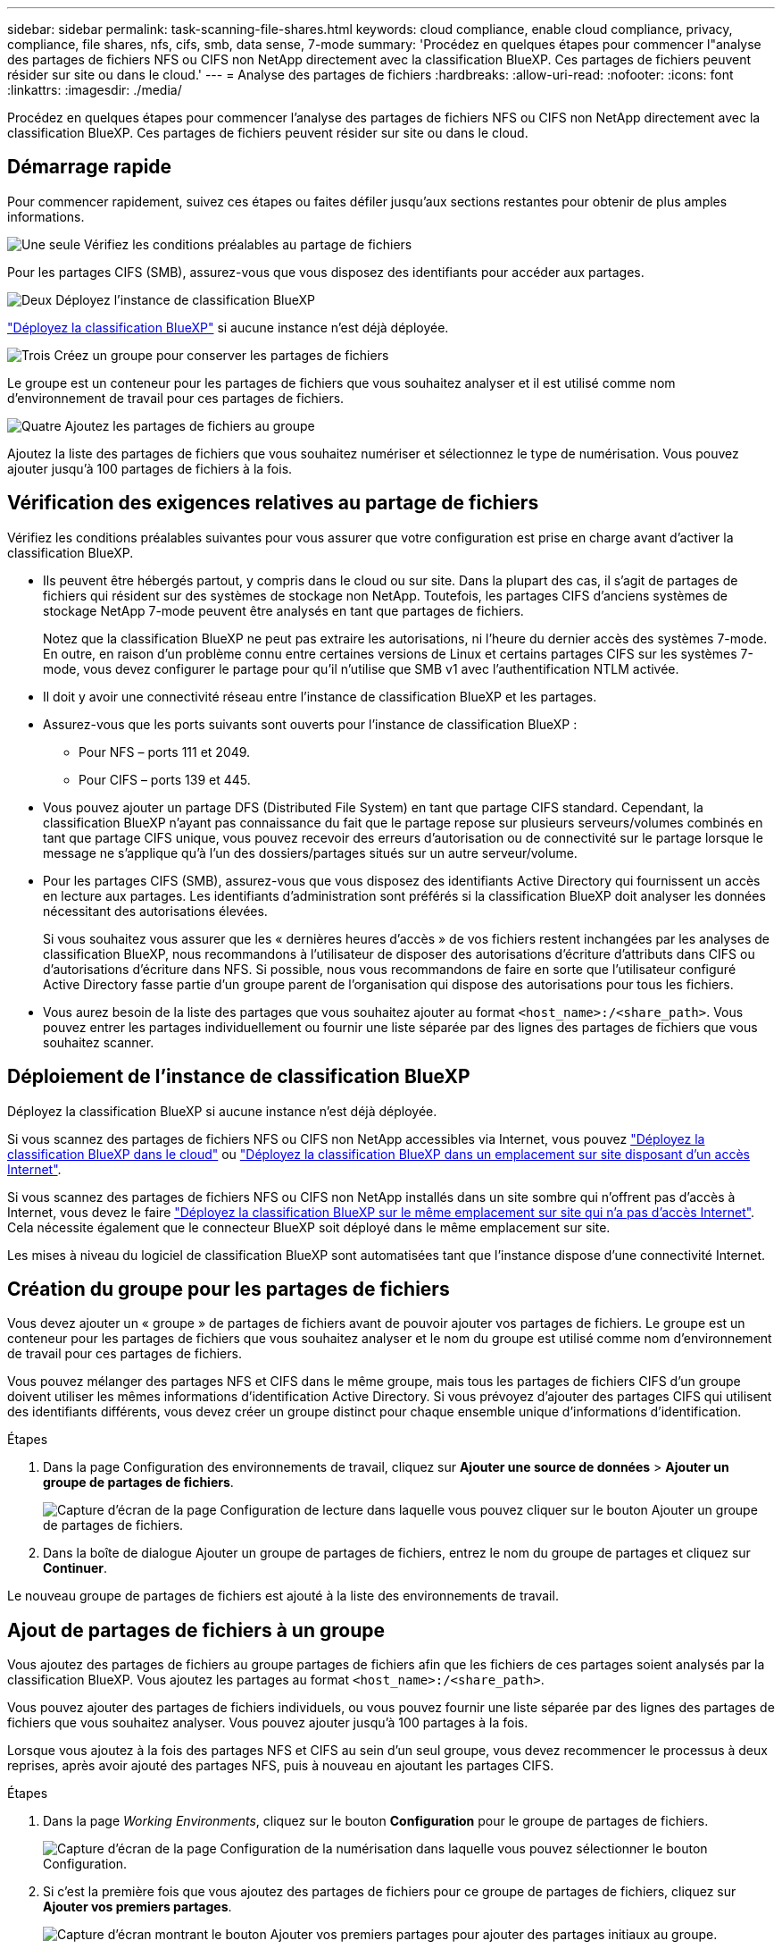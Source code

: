 ---
sidebar: sidebar 
permalink: task-scanning-file-shares.html 
keywords: cloud compliance, enable cloud compliance, privacy, compliance, file shares, nfs, cifs, smb, data sense, 7-mode 
summary: 'Procédez en quelques étapes pour commencer l"analyse des partages de fichiers NFS ou CIFS non NetApp directement avec la classification BlueXP. Ces partages de fichiers peuvent résider sur site ou dans le cloud.' 
---
= Analyse des partages de fichiers
:hardbreaks:
:allow-uri-read: 
:nofooter: 
:icons: font
:linkattrs: 
:imagesdir: ./media/


[role="lead"]
Procédez en quelques étapes pour commencer l'analyse des partages de fichiers NFS ou CIFS non NetApp directement avec la classification BlueXP. Ces partages de fichiers peuvent résider sur site ou dans le cloud.



== Démarrage rapide

Pour commencer rapidement, suivez ces étapes ou faites défiler jusqu'aux sections restantes pour obtenir de plus amples informations.

.image:https://raw.githubusercontent.com/NetAppDocs/common/main/media/number-1.png["Une seule"] Vérifiez les conditions préalables au partage de fichiers
[role="quick-margin-para"]
Pour les partages CIFS (SMB), assurez-vous que vous disposez des identifiants pour accéder aux partages.

.image:https://raw.githubusercontent.com/NetAppDocs/common/main/media/number-2.png["Deux"] Déployez l'instance de classification BlueXP
[role="quick-margin-para"]
link:task-deploy-cloud-compliance.html["Déployez la classification BlueXP"^] si aucune instance n'est déjà déployée.

.image:https://raw.githubusercontent.com/NetAppDocs/common/main/media/number-3.png["Trois"] Créez un groupe pour conserver les partages de fichiers
[role="quick-margin-para"]
Le groupe est un conteneur pour les partages de fichiers que vous souhaitez analyser et il est utilisé comme nom d'environnement de travail pour ces partages de fichiers.

.image:https://raw.githubusercontent.com/NetAppDocs/common/main/media/number-4.png["Quatre"] Ajoutez les partages de fichiers au groupe
[role="quick-margin-para"]
Ajoutez la liste des partages de fichiers que vous souhaitez numériser et sélectionnez le type de numérisation. Vous pouvez ajouter jusqu'à 100 partages de fichiers à la fois.



== Vérification des exigences relatives au partage de fichiers

Vérifiez les conditions préalables suivantes pour vous assurer que votre configuration est prise en charge avant d'activer la classification BlueXP.

* Ils peuvent être hébergés partout, y compris dans le cloud ou sur site. Dans la plupart des cas, il s'agit de partages de fichiers qui résident sur des systèmes de stockage non NetApp. Toutefois, les partages CIFS d'anciens systèmes de stockage NetApp 7-mode peuvent être analysés en tant que partages de fichiers.
+
Notez que la classification BlueXP ne peut pas extraire les autorisations, ni l'heure du dernier accès des systèmes 7-mode. En outre, en raison d'un problème connu entre certaines versions de Linux et certains partages CIFS sur les systèmes 7-mode, vous devez configurer le partage pour qu'il n'utilise que SMB v1 avec l'authentification NTLM activée.

* Il doit y avoir une connectivité réseau entre l'instance de classification BlueXP et les partages.
* Assurez-vous que les ports suivants sont ouverts pour l'instance de classification BlueXP :
+
** Pour NFS – ports 111 et 2049.
** Pour CIFS – ports 139 et 445.


* Vous pouvez ajouter un partage DFS (Distributed File System) en tant que partage CIFS standard. Cependant, la classification BlueXP n'ayant pas connaissance du fait que le partage repose sur plusieurs serveurs/volumes combinés en tant que partage CIFS unique, vous pouvez recevoir des erreurs d'autorisation ou de connectivité sur le partage lorsque le message ne s'applique qu'à l'un des dossiers/partages situés sur un autre serveur/volume.
* Pour les partages CIFS (SMB), assurez-vous que vous disposez des identifiants Active Directory qui fournissent un accès en lecture aux partages. Les identifiants d'administration sont préférés si la classification BlueXP doit analyser les données nécessitant des autorisations élevées.
+
Si vous souhaitez vous assurer que les « dernières heures d'accès » de vos fichiers restent inchangées par les analyses de classification BlueXP, nous recommandons à l'utilisateur de disposer des autorisations d'écriture d'attributs dans CIFS ou d'autorisations d'écriture dans NFS. Si possible, nous vous recommandons de faire en sorte que l'utilisateur configuré Active Directory fasse partie d'un groupe parent de l'organisation qui dispose des autorisations pour tous les fichiers.

* Vous aurez besoin de la liste des partages que vous souhaitez ajouter au format `<host_name>:/<share_path>`. Vous pouvez entrer les partages individuellement ou fournir une liste séparée par des lignes des partages de fichiers que vous souhaitez scanner.




== Déploiement de l'instance de classification BlueXP

Déployez la classification BlueXP si aucune instance n'est déjà déployée.

Si vous scannez des partages de fichiers NFS ou CIFS non NetApp accessibles via Internet, vous pouvez link:task-deploy-cloud-compliance.html["Déployez la classification BlueXP dans le cloud"^] ou link:task-deploy-compliance-onprem.html["Déployez la classification BlueXP dans un emplacement sur site disposant d'un accès Internet"^].

Si vous scannez des partages de fichiers NFS ou CIFS non NetApp installés dans un site sombre qui n'offrent pas d'accès à Internet, vous devez le faire link:task-deploy-compliance-dark-site.html["Déployez la classification BlueXP sur le même emplacement sur site qui n'a pas d'accès Internet"^]. Cela nécessite également que le connecteur BlueXP soit déployé dans le même emplacement sur site.

Les mises à niveau du logiciel de classification BlueXP sont automatisées tant que l'instance dispose d'une connectivité Internet.



== Création du groupe pour les partages de fichiers

Vous devez ajouter un « groupe » de partages de fichiers avant de pouvoir ajouter vos partages de fichiers. Le groupe est un conteneur pour les partages de fichiers que vous souhaitez analyser et le nom du groupe est utilisé comme nom d'environnement de travail pour ces partages de fichiers.

Vous pouvez mélanger des partages NFS et CIFS dans le même groupe, mais tous les partages de fichiers CIFS d'un groupe doivent utiliser les mêmes informations d'identification Active Directory. Si vous prévoyez d'ajouter des partages CIFS qui utilisent des identifiants différents, vous devez créer un groupe distinct pour chaque ensemble unique d'informations d'identification.

.Étapes
. Dans la page Configuration des environnements de travail, cliquez sur *Ajouter une source de données* > *Ajouter un groupe de partages de fichiers*.
+
image:screenshot_compliance_add_fileshares_button.png["Capture d'écran de la page Configuration de lecture dans laquelle vous pouvez cliquer sur le bouton Ajouter un groupe de partages de fichiers."]

. Dans la boîte de dialogue Ajouter un groupe de partages de fichiers, entrez le nom du groupe de partages et cliquez sur *Continuer*.


Le nouveau groupe de partages de fichiers est ajouté à la liste des environnements de travail.



== Ajout de partages de fichiers à un groupe

Vous ajoutez des partages de fichiers au groupe partages de fichiers afin que les fichiers de ces partages soient analysés par la classification BlueXP. Vous ajoutez les partages au format `<host_name>:/<share_path>`.

Vous pouvez ajouter des partages de fichiers individuels, ou vous pouvez fournir une liste séparée par des lignes des partages de fichiers que vous souhaitez analyser. Vous pouvez ajouter jusqu'à 100 partages à la fois.

Lorsque vous ajoutez à la fois des partages NFS et CIFS au sein d'un seul groupe, vous devez recommencer le processus à deux reprises, après avoir ajouté des partages NFS, puis à nouveau en ajoutant les partages CIFS.

.Étapes
. Dans la page _Working Environments_, cliquez sur le bouton *Configuration* pour le groupe de partages de fichiers.
+
image:screenshot_compliance_fileshares_add_shares.png["Capture d'écran de la page Configuration de la numérisation dans laquelle vous pouvez sélectionner le bouton Configuration."]

. Si c'est la première fois que vous ajoutez des partages de fichiers pour ce groupe de partages de fichiers, cliquez sur *Ajouter vos premiers partages*.
+
image:screenshot_compliance_fileshares_add_initial_shares.png["Capture d'écran montrant le bouton Ajouter vos premiers partages pour ajouter des partages initiaux au groupe."]

+
Si vous ajoutez des partages de fichiers à un groupe existant, cliquez sur *Ajouter des partages*.

+
image:screenshot_compliance_fileshares_add_more_shares.png["Capture d'écran affichant le bouton Ajouter des partages pour ajouter d'autres partages au groupe."]

. Sélectionnez le protocole pour les partages de fichiers que vous ajoutez, ajoutez les partages de fichiers que vous souhaitez analyser - un partage de fichiers par ligne - et cliquez sur *Continuer*.
+
Lors de l'ajout de partages CIFS (SMB), vous devez entrer les identifiants Active Directory qui fournissent un accès en lecture aux partages. Les identifiants d'administrateur sont privilégiés.

+
image:screenshot_compliance_fileshares_add_file_shares.png["Capture d'écran de la page Ajouter des partages de fichiers où vous pouvez ajouter les partages à scanner."]

+
Une boîte de dialogue de confirmation affiche le nombre de partages ajoutés.

+
Si la boîte de dialogue répertorie tous les partages qui n'ont pas pu être ajoutés, capturez ces informations pour résoudre le problème. Dans certains cas, vous pouvez ajouter à nouveau le partage avec un nom d'hôte ou un nom de partage corrigé.

. Activez les analyses de mappage uniquement, ou les analyses de mappage et de classification, sur chaque partage de fichiers.
+
[cols="45,45"]
|===
| À : | Procédez comme suit : 


| Activez les analyses de mappage uniquement sur les partages de fichiers | Cliquez sur *carte* 


| Activez les analyses complètes sur les partages de fichiers | Cliquez sur *carte et classement* 


| Désactiver l'analyse sur les partages de fichiers | Cliquez sur *Off* 
|===
+
Le commutateur en haut de la page pour *Scan en cas d'autorisations d'écriture d'attributs manquantes* est désactivé par défaut. Cela signifie que si la classification BlueXP ne dispose pas d'autorisations d'attributs d'écriture dans CIFS ou d'autorisations d'écriture dans NFS, le système ne analyse pas les fichiers car la classification BlueXP ne peut pas rétablir l'heure du dernier accès à l'horodatage d'origine. Si vous ne vous souciez pas de la réinitialisation de l'heure du dernier accès, activez le commutateur et tous les fichiers sont analysés, quelles que soient les autorisations. link:reference-collected-metadata.html#last-access-time-timestamp["En savoir plus >>"^].



.Résultat
La classification BlueXP commence à analyser les fichiers des partages de fichiers que vous avez ajoutés. Les résultats s'affichent dans le tableau de bord et à d'autres emplacements.



== Suppression d'un partage de fichiers des analyses de conformité

Si vous n'avez plus besoin d'analyser certains partages de fichiers, vous pouvez supprimer chaque partage de fichiers de l'analyse de leurs fichiers à tout moment. Il vous suffit de cliquer sur *Supprimer le partage* dans la page Configuration.

image:screenshot_compliance_fileshares_remove_share.png["Capture d'écran indiquant comment supprimer un partage de fichier unique de la numérisation de ses fichiers."]

